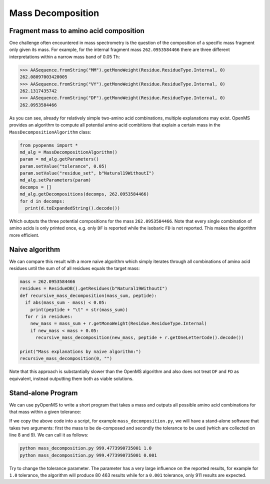 Mass Decomposition
==================

Fragment mass to amino acid composition
***************************************

One challenge often encountered in mass spectrometry is the question of the
composition of a specific mass fragment only given its mass. For example, for
the internal fragment mass ``262.0953584466`` there are three different
interpretations within a narrow mass band of 0.05 Th:

.. code-block:: python

    >>> AASequence.fromString("MM").getMonoWeight(Residue.ResidueType.Internal, 0)
    262.08097003420005
    >>> AASequence.fromString("VY").getMonoWeight(Residue.ResidueType.Internal, 0)
    262.1317435742
    >>> AASequence.fromString("DF").getMonoWeight(Residue.ResidueType.Internal, 0)
    262.0953584466

As you can see, already for relatively simple two-amino acid combinations,
multiple explanations may exist. OpenMS provides an algorithm to compute all
potential amino acid combitions that explain a certain mass in the
``MassDecompositionAlgorithm`` class:

.. code-block:: python


    from pyopenms import *
    md_alg = MassDecompositionAlgorithm()
    param = md_alg.getParameters()
    param.setValue("tolerance", 0.05)
    param.setValue("residue_set", b"Natural19WithoutI")
    md_alg.setParameters(param)
    decomps = []
    md_alg.getDecompositions(decomps, 262.0953584466)
    for d in decomps:
      print(d.toExpandedString().decode()) 

Which outputs the three potential compositions for the mass ``262.0953584466``.
Note that every single combination of amino acids is only printed once, e.g.
only ``DF`` is reported while the isobaric ``FD`` is not reported. This makes
the algorithm more efficient.

Naive algorithm
***************

We can compare this result with a more naive algorithm which simply iterates
through all combinations of amino acid residues until the sum of of all
residues equals the target mass:

.. code-block:: python

    mass = 262.0953584466
    residues = ResidueDB().getResidues(b"Natural19WithoutI")
    def recursive_mass_decomposition(mass_sum, peptide):
      if abs(mass_sum - mass) < 0.05:
        print(peptide + "\t" + str(mass_sum))
      for r in residues:
        new_mass = mass_sum + r.getMonoWeight(Residue.ResidueType.Internal)
        if new_mass < mass + 0.05:
          recursive_mass_decomposition(new_mass, peptide + r.getOneLetterCode().decode())
      
    print("Mass explanations by naive algorithm:")
    recursive_mass_decomposition(0, "")

Note that this approach is substantially slower than the OpenMS algorithm and
also does not treat ``DF`` and ``FD`` as equivalent, instead outputting them
both as viable solutions.

Stand-alone Program
*******************

We can use pyOpenMS to write a short program that takes a mass and outputs all
possible amino acid combinations for that mass within a given tolerance:

.. code-block:: python
    :linenos:

    from pyopenms import *
    import sys

    # Example for mass decomposition (mass explanation)
    # Internal residue masses (as observed e.g. as mass shifts in tandem mass spectra)
    # are decomposed in possible amino acid strings that match in mass.

    mass = float(sys.argv[1])
    tol = float(sys.argv[2])

    md_alg = MassDecompositionAlgorithm()
    param = md_alg.getParameters()
    param.setValue("tolerance", tol)
    param.setValue("residue_set", b"Natural19WithoutI")
    md_alg.setParameters(param)
    decomps = []
    md_alg.getDecompositions(decomps, mass)
    for d in decomps:
      print(d.toExpandedString().decode()) 

If we copy the above code into a script, for example ``mass_decomposition.py``,
we will have a stand-alone software that takes two arguments: first the mass to
be de-composed and secondly the tolerance to be used (which are collected on
line 8 and 9). We can call it as follows:

.. code-block:: bash

    python mass_decomposition.py 999.4773990735001 1.0
    python mass_decomposition.py 999.4773990735001 0.001

Try to change the tolerance parameter. The parameter has a very large influence
on the reported results, for example for ``1.0`` tolerance, the algorithm will
produce 80 463 results while for a ``0.001`` tolerance, only 911 results are
expected.

